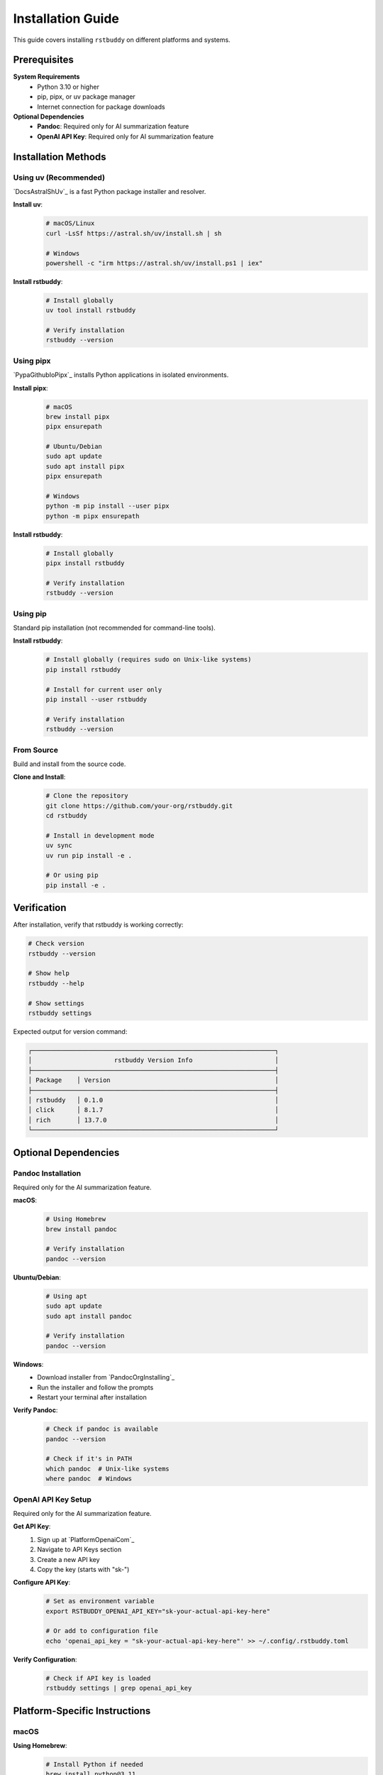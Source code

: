 Installation Guide
==================

This guide covers installing ``rstbuddy`` on different platforms and systems.

Prerequisites
-------------

**System Requirements**
    - Python 3.10 or higher
    - pip, pipx, or uv package manager
    - Internet connection for package downloads

**Optional Dependencies**
    - **Pandoc**: Required only for AI summarization feature
    - **OpenAI API Key**: Required only for AI summarization feature

Installation Methods
--------------------

Using uv (Recommended)
^^^^^^^^^^^^^^^^^^^^^^

`DocsAstralShUv`_ is a fast Python package installer and resolver.

**Install uv**:
    .. code-block:: bash

        # macOS/Linux
        curl -LsSf https://astral.sh/uv/install.sh | sh

        # Windows
        powershell -c "irm https://astral.sh/uv/install.ps1 | iex"

**Install rstbuddy**:
    .. code-block:: bash

        # Install globally
        uv tool install rstbuddy

        # Verify installation
        rstbuddy --version

Using pipx
^^^^^^^^^^

`PypaGithubIoPipx`_ installs Python applications in isolated environments.

**Install pipx**:
    .. code-block:: bash

        # macOS
        brew install pipx
        pipx ensurepath

        # Ubuntu/Debian
        sudo apt update
        sudo apt install pipx
        pipx ensurepath

        # Windows
        python -m pip install --user pipx
        python -m pipx ensurepath

**Install rstbuddy**:
    .. code-block:: bash

        # Install globally
        pipx install rstbuddy

        # Verify installation
        rstbuddy --version

Using pip
^^^^^^^^^

Standard pip installation (not recommended for command-line tools).

**Install rstbuddy**:
    .. code-block:: bash

        # Install globally (requires sudo on Unix-like systems)
        pip install rstbuddy

        # Install for current user only
        pip install --user rstbuddy

        # Verify installation
        rstbuddy --version

From Source
^^^^^^^^^^^

Build and install from the source code.

**Clone and Install**:
    .. code-block:: bash

        # Clone the repository
        git clone https://github.com/your-org/rstbuddy.git
        cd rstbuddy

        # Install in development mode
        uv sync
        uv run pip install -e .

        # Or using pip
        pip install -e .

Verification
------------

After installation, verify that rstbuddy is working correctly:

.. code-block:: bash

    # Check version
    rstbuddy --version

    # Show help
    rstbuddy --help

    # Show settings
    rstbuddy settings

Expected output for version command:

.. code-block:: text

    ┌─────────────────────────────────────────────────────────────────┐
    │                      rstbuddy Version Info                      │
    ├─────────────────────────────────────────────────────────────────┤
    │ Package    │ Version                                            │
    ├─────────────────────────────────────────────────────────────────┤
    │ rstbuddy   │ 0.1.0                                              │
    │ click      │ 8.1.7                                              │
    │ rich       │ 13.7.0                                             │
    └─────────────────────────────────────────────────────────────────┘

Optional Dependencies
---------------------

Pandoc Installation
^^^^^^^^^^^^^^^^^^^

Required only for the AI summarization feature.

**macOS**:
    .. code-block:: bash

        # Using Homebrew
        brew install pandoc

        # Verify installation
        pandoc --version

**Ubuntu/Debian**:
    .. code-block:: bash

        # Using apt
        sudo apt update
        sudo apt install pandoc

        # Verify installation
        pandoc --version

**Windows**:
    - Download installer from `PandocOrgInstalling`_
    - Run the installer and follow the prompts
    - Restart your terminal after installation

**Verify Pandoc**:
    .. code-block:: bash

        # Check if pandoc is available
        pandoc --version

        # Check if it's in PATH
        which pandoc  # Unix-like systems
        where pandoc  # Windows

OpenAI API Key Setup
^^^^^^^^^^^^^^^^^^^^

Required only for the AI summarization feature.

**Get API Key**:
    1. Sign up at `PlatformOpenaiCom`_
    2. Navigate to API Keys section
    3. Create a new API key
    4. Copy the key (starts with "sk-")

**Configure API Key**:
    .. code-block:: bash

        # Set as environment variable
        export RSTBUDDY_OPENAI_API_KEY="sk-your-actual-api-key-here"

        # Or add to configuration file
        echo 'openai_api_key = "sk-your-actual-api-key-here"' >> ~/.config/.rstbuddy.toml

**Verify Configuration**:
    .. code-block:: bash

        # Check if API key is loaded
        rstbuddy settings | grep openai_api_key

Platform-Specific Instructions
------------------------------

macOS
^^^^^

**Using Homebrew**:
    .. code-block:: bash

        # Install Python if needed
        brew install python@3.11

        # Install rstbuddy
        brew install rstbuddy

        # Or use uv (recommended)
        curl -LsSf https://astral.sh/uv/install.sh | sh
        uv tool install rstbuddy

**Using MacPorts**:
    .. code-block:: bash

        # Install Python if needed
        sudo port install python311

        # Install rstbuddy
        sudo port install rstbuddy

Linux (Ubuntu/Debian)
^^^^^^^^^^^^^^^^^^^^^

**System Packages**:
    .. code-block:: bash

        # Update package list
        sudo apt update

        # Install Python if needed
        sudo apt install python3 python3-pip python3-venv

        # Install rstbuddy
        pip3 install --user rstbuddy

        # Add to PATH if needed
        echo 'export PATH="$HOME/.local/bin:$PATH"' >> ~/.bashrc
        source ~/.bashrc

**Using uv (Recommended)**:
    .. code-block:: bash

        # Install uv
        curl -LsSf https://astral.sh/uv/install.sh | sh

        # Add to PATH
        echo 'export PATH="$HOME/.cargo/bin:$PATH"' >> ~/.bashrc
        source ~/.bashrc

        # Install rstbuddy
        uv tool install rstbuddy

Linux (CentOS/RHEL/Fedora)
^^^^^^^^^^^^^^^^^^^^^^^^^^

**Using dnf/yum**:
    .. code-block:: bash

        # Install Python if needed
        sudo dnf install python3 python3-pip

        # Install rstbuddy
        pip3 install --user rstbuddy

**Using uv (Recommended)**:
    .. code-block:: bash

        # Install uv
        curl -LsSf https://astral.sh/uv/install.sh | sh

        # Install rstbuddy
        uv tool install rstbuddy

Windows
^^^^^^^

**Using pip**:
    .. code-block:: bash

        # Install Python from https://python.org
        # Ensure "Add Python to PATH" is checked during installation

        # Open Command Prompt or PowerShell
        pip install rstbuddy

        # Verify installation
        rstbuddy --version

**Using uv (Recommended)**:
    .. code-block:: powershell

        # Install uv using PowerShell
        irm https://astral.sh/uv/install.ps1 | iex

        # Restart PowerShell, then install rstbuddy
        uv tool install rstbuddy

**Using Chocolatey**:
    .. code-block:: powershell

        # Install Chocolatey first, then:
        choco install rstbuddy

**Using Scoop**:
    .. code-block:: powershell

        # Install Scoop first, then:
        scoop install rstbuddy


Troubleshooting
---------------

Installation Issues
^^^^^^^^^^^^^^^^^^^

**"command not found" after installation**:
    .. code-block:: bash

        # Check if rstbuddy is in PATH
        which rstbuddy

        # Check installation location
        pip show rstbuddy

        # Add to PATH if needed
        export PATH="$HOME/.local/bin:$PATH"

**Permission denied errors**:
    .. code-block:: bash

        # Install for current user only
        pip install --user rstbuddy

        # Or use virtual environment
        python -m venv rstbuddy-env
        source rstbuddy-env/bin/activate
        pip install rstbuddy

**Python version issues**:
    .. code-block:: bash

        # Check Python version
        python3 --version

        # Ensure Python 3.10+ is installed
        # Use pyenv or similar to manage Python versions

**Package conflicts**:
    .. code-block:: bash

        # Use virtual environment
        python -m venv rstbuddy-env
        source rstbuddy-env/bin/activate
        pip install rstbuddy

        # Or use uv for better dependency resolution
        uv tool install rstbuddy

Verification Issues
^^^^^^^^^^^^^^^^^^^

**Version command fails**:
    .. code-block:: bash

        # Check if rstbuddy is properly installed
        pip list | grep rstbuddy

        # Try running with Python module syntax
        python -m rstbuddy --version

        # Check for import errors
        python -c "import rstbuddy; print(rstbuddy.__version__)"

**Settings command fails**:
    .. code-block:: bash

        # Check configuration file permissions
        ls -la ~/.config/.rstbuddy.toml

        # Try with verbose output
        rstbuddy --verbose settings

        # Check for configuration errors
        rstbuddy --config-file /dev/null settings

Getting Help
------------

If you encounter installation issues:

1. **Check Prerequisites**: Ensure Python 3.10+ is installed
2. **Verify PATH**: Ensure installation directory is in your PATH
3. **Check Permissions**: Ensure you have write permissions for installation
4. **Use Virtual Environment**: Isolate dependencies to avoid conflicts
5. **Try Alternative Methods**: Use uv or pipx instead of pip
6. **Report Issues**: Open an issue on GitHub with detailed error information

**Useful Commands**:
    .. code-block:: bash

        # Check Python version
        python3 --version

        # Check pip version
        pip --version

        # Check PATH
        echo $PATH

        # Check installation location
        pip show rstbuddy

        # Check for conflicts
        pip check
